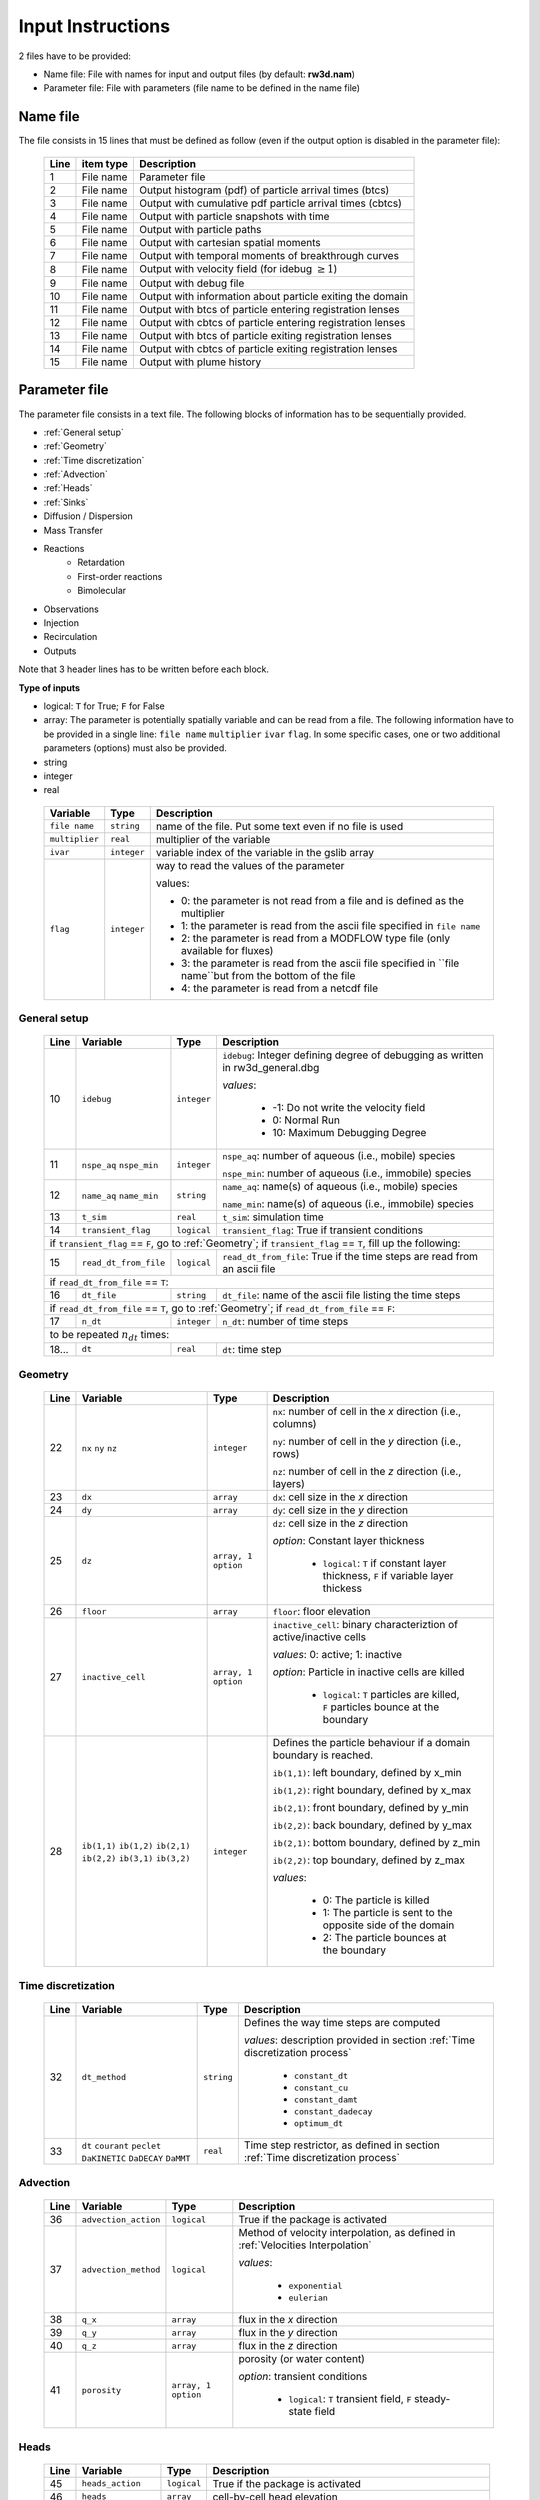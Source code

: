 .. _inputs:

Input Instructions
===============

2 files have to be provided: 

- Name file: File with names for input and output files (by default: **rw3d.nam**)
- Parameter file: File with parameters (file name to be defined in the name file)


Name file
------------

The file consists in 15 lines that must be defined as follow (even if the output option is disabled in the parameter file): 

.. _tbl-grid:
 
  +------+--------------+------------------------------------------------------------+
  |Line  | item type    | Description                                                |
  +======+==============+============================================================+
  | 1    | File name    | Parameter file                                             |
  +------+--------------+------------------------------------------------------------+
  | 2    | File name    | Output histogram (pdf) of particle arrival times (btcs)    |
  +------+--------------+------------------------------------------------------------+
  | 3    | File name    | Output with cumulative pdf particle arrival times (cbtcs)  |
  +------+--------------+------------------------------------------------------------+
  | 4    | File name    | Output with particle snapshots with time                   |
  +------+--------------+------------------------------------------------------------+
  | 5    | File name    | Output with particle paths                                 |
  +------+--------------+------------------------------------------------------------+
  | 6    | File name    | Output with cartesian spatial moments                      |
  +------+--------------+------------------------------------------------------------+
  | 7    | File name    | Output with temporal moments of breakthrough curves        |
  +------+--------------+------------------------------------------------------------+
  | 8    | File name    | Output with velocity field (for idebug :math:`\geq 1`)     |
  +------+--------------+------------------------------------------------------------+
  | 9    | File name    | Output with debug file                                     |
  +------+--------------+------------------------------------------------------------+
  | 10   | File name    | Output with information about particle exiting the domain  |
  +------+--------------+------------------------------------------------------------+
  | 11   | File name    | Output with btcs of particle entering registration lenses  |
  +------+--------------+------------------------------------------------------------+
  | 12   | File name    | Output with cbtcs of particle entering registration lenses |
  +------+--------------+------------------------------------------------------------+
  | 13   | File name    | Output with btcs of particle exiting registration lenses   |
  +------+--------------+------------------------------------------------------------+
  | 14   | File name    | Output with cbtcs of particle exiting registration lenses  |
  +------+--------------+------------------------------------------------------------+
  | 15   | File name    | Output with plume history                                  |
  +------+--------------+------------------------------------------------------------+


Parameter file
------------

The parameter file consists in a text file. The following blocks of information has to be sequentially provided. 

- :ref:`General setup`
- :ref:`Geometry`
- :ref:`Time discretization`
- :ref:`Advection`
- :ref:`Heads`
- :ref:`Sinks`
- Diffusion / Dispersion
- Mass Transfer
- Reactions
    - Retardation
    - First-order reactions
    - Bimolecular 
- Observations 
- Injection
- Recirculation
- Outputs

Note that 3 header lines has to be written before each block. 

**Type of inputs**

- logical: ``T`` for True; ``F`` for False
- array: The parameter is potentially spatially variable and can be read from a file. The following information have to be provided in a single line: ``file name`` ``multiplier`` ``ivar`` ``flag``. 
  In some specific cases, one or two additional parameters (options) must also be provided. 
- string
- integer
- real

.. _tbl-grid:

  +-----------------------------+--------------------+-----------------------------------------------------------------------------------------------------------+
  | Variable                    | Type               | Description                                                                                               |
  +======+======================+====================+===========================================================================================================+
  | ``file name``               | ``string``         | name of the file. Put some text even if no file is used                                                   |
  +-----------------------------+--------------------+-----------------------------------------------------------------------------------------------------------+
  | ``multiplier``              | ``real``           | multiplier of the variable                                                                                |
  +-----------------------------+--------------------+-----------------------------------------------------------------------------------------------------------+
  | ``ivar``                    | ``integer``        | variable index of the variable in the gslib array                                                         |
  +-----------------------------+--------------------+-----------------------------------------------------------------------------------------------------------+
  | ``flag``                    | ``integer``        | way to read the values of the parameter                                                                   |
  |                             |                    |                                                                                                           |
  |                             |                    | values:                                                                                                   |
  |                             |                    |                                                                                                           |
  |                             |                    | - 0: the parameter is not read from a file and is defined as the multiplier                               |
  |                             |                    | - 1: the parameter is read from the ascii file specified in ``file name``                                 |
  |                             |                    | - 2: the parameter is read from a MODFLOW type file (only available for fluxes)                           |
  |                             |                    | - 3: the parameter is read from the ascii file specified in ``file name``but from the bottom of the file  |
  |                             |                    | - 4: the parameter is read from a netcdf file                                                             |
  |                             |                    |                                                                                                           |
  +-----------------------------+--------------------+-----------------------------------------------------------------------------------------------------------+


.. _General setup:

General setup
`````````````

.. _tbl-grid:
  
  +------+-----------------------------+--------------------+---------------------------------------------------------------------------------+
  |Line  | Variable                    | Type               | Description                                                                     |
  +======+=============================+====================+=================================================================================+
  | 10   | ``idebug``                  | ``integer``        | ``idebug``: Integer defining degree of debugging as written in rw3d_general.dbg |
  |      |                             |                    |                                                                                 |
  |      |                             |                    | *values*:                                                                       |
  |      |                             |                    |                                                                                 |
  |      |                             |                    |         - -1: Do not write the velocity field                                   |
  |      |                             |                    |         - 0: Normal Run                                                         |
  |      |                             |                    |         - 10: Maximum Debugging Degree                                          |
  +------+-----------------------------+--------------------+---------------------------------------------------------------------------------+
  | 11   | ``nspe_aq`` ``nspe_min``    | ``integer``        | ``nspe_aq``: number of aqueous (i.e., mobile) species                           |
  |      |                             |                    |                                                                                 |
  |      |                             |                    | ``nspe_min``: number of aqueous (i.e., immobile) species                        |
  +------+-----------------------------+--------------------+---------------------------------------------------------------------------------+
  | 12   | ``name_aq`` ``name_min``    | ``string``         | ``name_aq``: name(s) of aqueous (i.e., mobile) species                          |
  |      |                             |                    |                                                                                 |
  |      |                             |                    | ``name_min``: name(s) of aqueous (i.e., immobile) species                       |
  +------+-----------------------------+--------------------+---------------------------------------------------------------------------------+
  | 13   | ``t_sim``                   | ``real``           | ``t_sim``: simulation time                                                      |
  +------+-----------------------------+--------------------+---------------------------------------------------------------------------------+
  | 14   | ``transient_flag``          | ``logical``        | ``transient_flag``: True if transient conditions                                |
  +------+-----------------------------+--------------------+---------------------------------------------------------------------------------+
  | if ``transient_flag`` == ``F``, go to :ref:`Geometry`; if ``transient_flag`` == ``T``, fill up the following:                             |
  +------+-----------------------------+--------------------+---------------------------------------------------------------------------------+
  | 15   | ``read_dt_from_file``       | ``logical``        | ``read_dt_from_file``: True if the time steps are read from an ascii file       |
  +------+-----------------------------+--------------------+---------------------------------------------------------------------------------+
  | if ``read_dt_from_file`` == ``T``:                                                                                                        |
  +------+-----------------------------+--------------------+---------------------------------------------------------------------------------+
  | 16   | ``dt_file``                 | ``string``         | ``dt_file``: name of the ascii file listing the time steps                      |
  +------+-----------------------------+--------------------+---------------------------------------------------------------------------------+
  | if ``read_dt_from_file`` == ``T``, go to :ref:`Geometry`; if ``read_dt_from_file`` == ``F``:                                              |
  +------+-----------------------------+--------------------+---------------------------------------------------------------------------------+
  | 17   | ``n_dt``                    | ``integer``        | ``n_dt``: number of time steps                                                  |
  +------+-----------------------------+--------------------+---------------------------------------------------------------------------------+
  | to be repeated :math:`n_{dt}` times:                                                                                                      |
  +------+-----------------------------+--------------------+---------------------------------------------------------------------------------+
  | 18...| ``dt``                      | ``real``           | ``dt``: time step                                                               |
  +------+-----------------------------+--------------------+---------------------------------------------------------------------------------+


.. _Geometry:

Geometry
`````````````

.. _tbl-grid:
  
  +------+-------------------------------------------------------------------------+--------------------+----------------------------------------------------------------------------------------+
  |Line  | Variable                                                                | Type               | Description                                                                            |
  +======+=========================================================================+====================+========================================================================================+
  | 22   | ``nx`` ``ny`` ``nz``                                                    | ``integer``        | ``nx``: number of cell in the *x* direction (i.e., columns)                            |
  |      |                                                                         |                    |                                                                                        |
  |      |                                                                         |                    | ``ny``: number of cell in the *y* direction (i.e., rows)                               |
  |      |                                                                         |                    |                                                                                        |
  |      |                                                                         |                    | ``nz``: number of cell in the *z* direction (i.e., layers)                             |
  +------+-------------------------------------------------------------------------+--------------------+----------------------------------------------------------------------------------------+
  | 23   | ``dx``                                                                  | ``array``          | ``dx``: cell size in the *x* direction                                                 |
  +------+-------------------------------------------------------------------------+--------------------+----------------------------------------------------------------------------------------+
  | 24   | ``dy``                                                                  | ``array``          | ``dy``: cell size in the *y* direction                                                 |
  +------+-------------------------------------------------------------------------+--------------------+----------------------------------------------------------------------------------------+
  | 25   | ``dz``                                                                  | ``array, 1 option``| ``dz``: cell size in the *z* direction                                                 |
  |      |                                                                         |                    |                                                                                        |
  |      |                                                                         |                    | *option*: Constant layer thickness                                                     |
  |      |                                                                         |                    |                                                                                        |
  |      |                                                                         |                    |    - ``logical``: ``T`` if constant layer thickness, ``F`` if variable layer thickess  |
  +------+-------------------------------------------------------------------------+--------------------+----------------------------------------------------------------------------------------+
  | 26   | ``floor``                                                               | ``array``          | ``floor``: floor elevation                                                             |
  +------+-------------------------------------------------------------------------+--------------------+----------------------------------------------------------------------------------------+
  | 27   | ``inactive_cell``                                                       | ``array, 1 option``| ``inactive_cell``: binary characteriztion of active/inactive cells                     |
  |      |                                                                         |                    |                                                                                        |
  |      |                                                                         |                    | *values*: 0: active; 1: inactive                                                       |
  |      |                                                                         |                    |                                                                                        |
  |      |                                                                         |                    | *option*: Particle in inactive cells are killed                                        |
  |      |                                                                         |                    |                                                                                        |
  |      |                                                                         |                    |    - ``logical``: ``T`` particles are killed, ``F`` particles bounce at the boundary   |
  +------+-------------------------------------------------------------------------+--------------------+----------------------------------------------------------------------------------------+
  | 28   | ``ib(1,1)`` ``ib(1,2)`` ``ib(2,1)`` ``ib(2,2)`` ``ib(3,1)`` ``ib(3,2)`` | ``integer``        | Defines the particle behaviour if a domain boundary is reached.                        |
  |      |                                                                         |                    |                                                                                        |
  |      |                                                                         |                    | ``ib(1,1)``: left boundary, defined by x_min                                           |
  |      |                                                                         |                    |                                                                                        |
  |      |                                                                         |                    | ``ib(1,2)``: right boundary, defined by x_max                                          |
  |      |                                                                         |                    |                                                                                        |
  |      |                                                                         |                    | ``ib(2,1)``: front boundary, defined by y_min                                          |
  |      |                                                                         |                    |                                                                                        |
  |      |                                                                         |                    | ``ib(2,2)``: back boundary, defined by y_max                                           |
  |      |                                                                         |                    |                                                                                        |
  |      |                                                                         |                    | ``ib(2,1)``: bottom boundary, defined by z_min                                         |
  |      |                                                                         |                    |                                                                                        |
  |      |                                                                         |                    | ``ib(2,2)``: top boundary, defined by z_max                                            |
  |      |                                                                         |                    |                                                                                        |
  |      |                                                                         |                    | *values*:                                                                              |
  |      |                                                                         |                    |                                                                                        |
  |      |                                                                         |                    |    - 0: The particle is killed                                                         |
  |      |                                                                         |                    |    - 1: The particle is sent to the opposite side of the domain                        |
  |      |                                                                         |                    |    - 2: The particle bounces at the boundary                                           |
  +------+-------------------------------------------------------------------------+--------------------+----------------------------------------------------------------------------------------+



.. _Time discretization:

Time discretization
`````````````

.. _tbl-grid:
  
  +------+-------------------------------------------------------------------------+--------------------+----------------------------------------------------------------------------------------+
  |Line  | Variable                                                                | Type               | Description                                                                            |
  +======+=========================================================================+====================+========================================================================================+
  | 32   | ``dt_method``                                                           | ``string``         | Defines the way time steps are computed                                                |
  |      |                                                                         |                    |                                                                                        |
  |      |                                                                         |                    | *values*: description provided in section :ref:`Time discretization process`           |
  |      |                                                                         |                    |                                                                                        |
  |      |                                                                         |                    |    - ``constant_dt``                                                                   |
  |      |                                                                         |                    |    - ``constant_cu``                                                                   |
  |      |                                                                         |                    |    - ``constant_damt``                                                                 |
  |      |                                                                         |                    |    - ``constant_dadecay``                                                              |
  |      |                                                                         |                    |    - ``optimum_dt``                                                                    |
  +------+-------------------------------------------------------------------------+--------------------+----------------------------------------------------------------------------------------+
  | 33   | ``dt`` ``courant`` ``peclet`` ``DaKINETIC`` ``DaDECAY`` ``DaMMT``       | ``real``           | Time step restrictor, as defined in section :ref:`Time discretization process`         |
  +------+-------------------------------------------------------------------------+--------------------+----------------------------------------------------------------------------------------+



.. _Advection:

Advection
`````````````

.. _tbl-grid:
  
  +------+-------------------------------------------------------------------------+--------------------+----------------------------------------------------------------------------------------+
  |Line  | Variable                                                                | Type               | Description                                                                            |
  +======+=========================================================================+====================+========================================================================================+
  | 36   | ``advection_action``                                                    | ``logical``        | True if the package is activated                                                       |
  +------+-------------------------------------------------------------------------+--------------------+----------------------------------------------------------------------------------------+
  | 37   | ``advection_method``                                                    | ``logical``        | Method of velocity interpolation, as defined in :ref:`Velocities Interpolation`        |
  |      |                                                                         |                    |                                                                                        |
  |      |                                                                         |                    | *values*:                                                                              |
  |      |                                                                         |                    |                                                                                        |
  |      |                                                                         |                    |    - ``exponential``                                                                   |
  |      |                                                                         |                    |    - ``eulerian``                                                                      |
  +------+-------------------------------------------------------------------------+--------------------+----------------------------------------------------------------------------------------+
  | 38   | ``q_x``                                                                 | ``array``          | flux in the *x* direction                                                              |
  +------+-------------------------------------------------------------------------+--------------------+----------------------------------------------------------------------------------------+
  | 39   | ``q_y``                                                                 | ``array``          | flux in the *y* direction                                                              |
  +------+-------------------------------------------------------------------------+--------------------+----------------------------------------------------------------------------------------+
  | 40   | ``q_z``                                                                 | ``array``          | flux in the *z* direction                                                              |
  +------+-------------------------------------------------------------------------+--------------------+----------------------------------------------------------------------------------------+
  | 41   | ``porosity``                                                            | ``array, 1 option``| porosity (or water content)                                                            |
  |      |                                                                         |                    |                                                                                        |
  |      |                                                                         |                    | *option*: transient conditions                                                         |
  |      |                                                                         |                    |                                                                                        |
  |      |                                                                         |                    |    - ``logical``: ``T`` transient field, ``F`` steady-state field                      |
  +------+-------------------------------------------------------------------------+--------------------+----------------------------------------------------------------------------------------+


.. _Heads:

Heads
`````````````

.. _tbl-grid:
  
  +------+-------------------------------------------------------------------------+--------------------+----------------------------------------------------------------------------------------+
  |Line  | Variable                                                                | Type               | Description                                                                            |
  +======+=========================================================================+====================+========================================================================================+
  | 45   | ``heads_action``                                                        | ``logical``        | True if the package is activated                                                       |
  +------+-------------------------------------------------------------------------+--------------------+----------------------------------------------------------------------------------------+
  | 46   | ``heads``                                                               | ``array``          | cell-by-cell head elevation                                                            |
  +------+-------------------------------------------------------------------------+--------------------+----------------------------------------------------------------------------------------+
  | 47   | ``heads_threshold``                                                     | ``real``           | maximum head elevation for the cell to be considered dry                               |
  +------+-------------------------------------------------------------------------+--------------------+----------------------------------------------------------------------------------------+


.. _Sinks:

Sinks
`````````````

.. _tbl-grid:
  
  +------+-------------------------------------------------------------------------+--------------------+----------------------------------------------------------------------------------------+
  |Line  | Variable                                                                | Type               | Description                                                                            |
  +======+=========================================================================+====================+========================================================================================+
  | 51   | ``sinks_action``                                                        | ``logical``        | True if the package is activated                                                       |
  +------+-------------------------------------------------------------------------+--------------------+----------------------------------------------------------------------------------------+
  | 52   | ``n_sinks``                                                             | ``integer``        | number of sink                                                                         |
  +------+-------------------------------------------------------------------------+--------------------+----------------------------------------------------------------------------------------+
  | to be repeated :math:`n_{dt}` times:                                                                                                                                                         |
  +------+-------------------------------------------------------------------------+--------------------+----------------------------------------------------------------------------------------+
  | 53...| ``sink_name`` ``Q_sink``                                                |``string`` ``array``| ``sink_name``: name of the sink                                                        |
  |      |                                                                         |                    |                                                                                        |
  |      |                                                                         |                    | ``Q_sink``: flow going into the sink (:math:`L^3/T`)                                   |
  +------+-------------------------------------------------------------------------+--------------------+----------------------------------------------------------------------------------------+


.. _Dispersion:

Dispersion
`````````````

.. _tbl-grid:
  
  +------+-------------------------------------------------------------------------+--------------------+----------------------------------------------------------------------------------------+
  |Line  | Variable                                                                | Type               | Description                                                                            |
  +======+=========================================================================+====================+========================================================================================+
  | 57   | ``dispersion_action``                                                   | ``logical``        | True if the package is activated                                                       |
  +------+-------------------------------------------------------------------------+--------------------+----------------------------------------------------------------------------------------+
  | 58   | ``dispersivity_L``                                                      | ``array``          | dispersivity in the longitudinal direction                                             |
  +------+-------------------------------------------------------------------------+--------------------+----------------------------------------------------------------------------------------+
  | 59   | ``dispersivity_TH``                                                     | ``array``          | dispersivity in the transverse horizontal direction                                    |
  +------+-------------------------------------------------------------------------+--------------------+----------------------------------------------------------------------------------------+
  | 60   | ``dispersivity_TV``                                                     | ``array``          | dispersivity in the transverse vertical direction                                      |
  +------+-------------------------------------------------------------------------+--------------------+----------------------------------------------------------------------------------------+
  | 61   | ``diffusion_L``                                                         | ``array, 1 option``| effective molecular diffusion in the longitudinal direaction                           |
  |      |                                                                         |                    |                                                                                        |
  |      |                                                                         |                    | *option*: transient conditions                                                         |
  |      |                                                                         |                    |                                                                                        |
  |      |                                                                         |                    |    - ``logical``: ``T`` transient field, ``F`` steady-state field                      |
  +------+-------------------------------------------------------------------------+--------------------+----------------------------------------------------------------------------------------+
  | 62   | ``diffusion_TH``                                                        | ``array, 1 option``| effective molecular diffusion in the transverse horizontal direaction                  |
  |      |                                                                         |                    |                                                                                        |
  |      |                                                                         |                    | *option*: transient conditions                                                         |
  |      |                                                                         |                    |                                                                                        |
  |      |                                                                         |                    |    - ``logical``: ``T`` transient field, ``F`` steady-state field                      |
  +------+-------------------------------------------------------------------------+--------------------+----------------------------------------------------------------------------------------+
  | 63   | ``diffusion_TV``                                                        | ``array, 1 option``| effective molecular diffusion in the transverse vertical direaction                    |
  |      |                                                                         |                    |                                                                                        |
  |      |                                                                         |                    | *option*: transient conditions                                                         |
  |      |                                                                         |                    |                                                                                        |
  |      |                                                                         |                    |    - ``logical``: ``T`` transient field, ``F`` steady-state field                      |
  +------+-------------------------------------------------------------------------+--------------------+----------------------------------------------------------------------------------------+
  | 64   | ``diffusion_factor`` (repeat ``nspe_aq`` times)                         | ``real``           | Species dependent multiplier for the diffusion coefficients                            |
  |      |                                                                         |                    |                                                                                        |
  |      |                                                                         |                    | *for each aqueous species, the effective diffusion coefficient*                        |
  |      |                                                                         |                    | *is multiplied by the given factor*                                                    |
  +------+-------------------------------------------------------------------------+--------------------+----------------------------------------------------------------------------------------+


.. _Mass transfer:

Mass transfer
`````````````

.. _tbl-grid:

  +------+-------------------------------------------------------------------------+--------------------+----------------------------------------------------------------------------------------+
  |Line  | Variable                                                                | Type               | Description                                                                            |
  +======+=========================================================================+====================+========================================================================================+
  | 68   | ``mass_transfer_action``                                                | ``logical``        | True if the package is activated                                                       |
  +------+-------------------------------------------------------------------------+--------------------+----------------------------------------------------------------------------------------+
